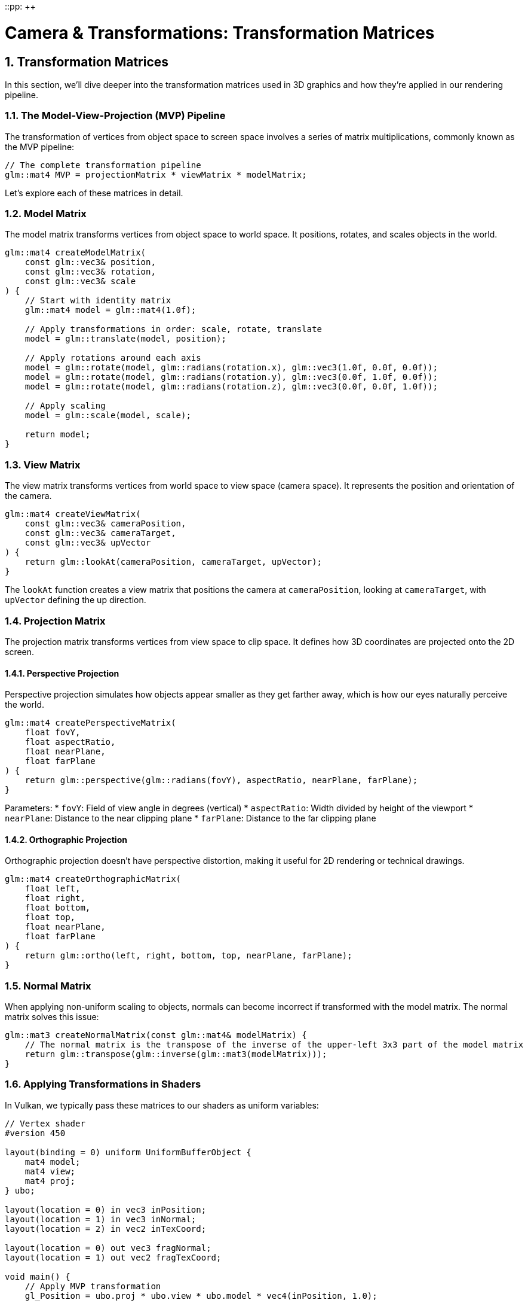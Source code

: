 ::pp: {plus}{plus}

= Camera & Transformations: Transformation Matrices
:doctype: book
:sectnums:
:sectnumlevels: 4
:toc: left
:icons: font
:source-highlighter: highlightjs
:source-language: c++

== Transformation Matrices

In this section, we'll dive deeper into the transformation matrices used in 3D graphics and how they're applied in our rendering pipeline.

=== The Model-View-Projection (MVP) Pipeline

The transformation of vertices from object space to screen space involves a series of matrix multiplications, commonly known as the MVP pipeline:

[source,cpp]
----
// The complete transformation pipeline
glm::mat4 MVP = projectionMatrix * viewMatrix * modelMatrix;
----

Let's explore each of these matrices in detail.

=== Model Matrix

The model matrix transforms vertices from object space to world space. It positions, rotates, and scales objects in the world.

[source,cpp]
----
glm::mat4 createModelMatrix(
    const glm::vec3& position,
    const glm::vec3& rotation,
    const glm::vec3& scale
) {
    // Start with identity matrix
    glm::mat4 model = glm::mat4(1.0f);

    // Apply transformations in order: scale, rotate, translate
    model = glm::translate(model, position);

    // Apply rotations around each axis
    model = glm::rotate(model, glm::radians(rotation.x), glm::vec3(1.0f, 0.0f, 0.0f));
    model = glm::rotate(model, glm::radians(rotation.y), glm::vec3(0.0f, 1.0f, 0.0f));
    model = glm::rotate(model, glm::radians(rotation.z), glm::vec3(0.0f, 0.0f, 1.0f));

    // Apply scaling
    model = glm::scale(model, scale);

    return model;
}
----

=== View Matrix

The view matrix transforms vertices from world space to view space (camera space). It represents the position and orientation of the camera.

[source,cpp]
----
glm::mat4 createViewMatrix(
    const glm::vec3& cameraPosition,
    const glm::vec3& cameraTarget,
    const glm::vec3& upVector
) {
    return glm::lookAt(cameraPosition, cameraTarget, upVector);
}
----

The `lookAt` function creates a view matrix that positions the camera at `cameraPosition`, looking at `cameraTarget`, with `upVector` defining the up direction.

=== Projection Matrix

The projection matrix transforms vertices from view space to clip space. It defines how 3D coordinates are projected onto the 2D screen.

==== Perspective Projection

Perspective projection simulates how objects appear smaller as they get farther away, which is how our eyes naturally perceive the world.

[source,cpp]
----
glm::mat4 createPerspectiveMatrix(
    float fovY,
    float aspectRatio,
    float nearPlane,
    float farPlane
) {
    return glm::perspective(glm::radians(fovY), aspectRatio, nearPlane, farPlane);
}
----

Parameters:
* `fovY`: Field of view angle in degrees (vertical)
* `aspectRatio`: Width divided by height of the viewport
* `nearPlane`: Distance to the near clipping plane
* `farPlane`: Distance to the far clipping plane

==== Orthographic Projection

Orthographic projection doesn't have perspective distortion, making it useful for 2D rendering or technical drawings.

[source,cpp]
----
glm::mat4 createOrthographicMatrix(
    float left,
    float right,
    float bottom,
    float top,
    float nearPlane,
    float farPlane
) {
    return glm::ortho(left, right, bottom, top, nearPlane, farPlane);
}
----

=== Normal Matrix

When applying non-uniform scaling to objects, normals can become incorrect if transformed with the model matrix. The normal matrix solves this issue:

[source,cpp]
----
glm::mat3 createNormalMatrix(const glm::mat4& modelMatrix) {
    // The normal matrix is the transpose of the inverse of the upper-left 3x3 part of the model matrix
    return glm::transpose(glm::inverse(glm::mat3(modelMatrix)));
}
----

=== Applying Transformations in Shaders

In Vulkan, we typically pass these matrices to our shaders as uniform variables:

[source,glsl]
----
// Vertex shader
#version 450

layout(binding = 0) uniform UniformBufferObject {
    mat4 model;
    mat4 view;
    mat4 proj;
} ubo;

layout(location = 0) in vec3 inPosition;
layout(location = 1) in vec3 inNormal;
layout(location = 2) in vec2 inTexCoord;

layout(location = 0) out vec3 fragNormal;
layout(location = 1) out vec2 fragTexCoord;

void main() {
    // Apply MVP transformation
    gl_Position = ubo.proj * ubo.view * ubo.model * vec4(inPosition, 1.0);

    // Transform normal using normal matrix
    mat3 normalMatrix = transpose(inverse(mat3(ubo.model)));
    fragNormal = normalMatrix * inNormal;

    fragTexCoord = inTexCoord;
}
----

=== Hierarchical Transformations

For complex objects or scenes with parent-child relationships, we use hierarchical transformations:

[source,cpp]
----
// Parent transformation
glm::mat4 parentModel = createModelMatrix(parentPosition, parentRotation, parentScale);

// Child transformation relative to parent
glm::mat4 localModel = createModelMatrix(childLocalPosition, childLocalRotation, childLocalScale);

// Combined transformation
glm::mat4 childWorldModel = parentModel * localModel;
----

In the next section, we'll integrate our camera system and transformation matrices with Vulkan to render 3D scenes.

link:05_vulkan_integration.adoc[Next: Vulkan Integration]
